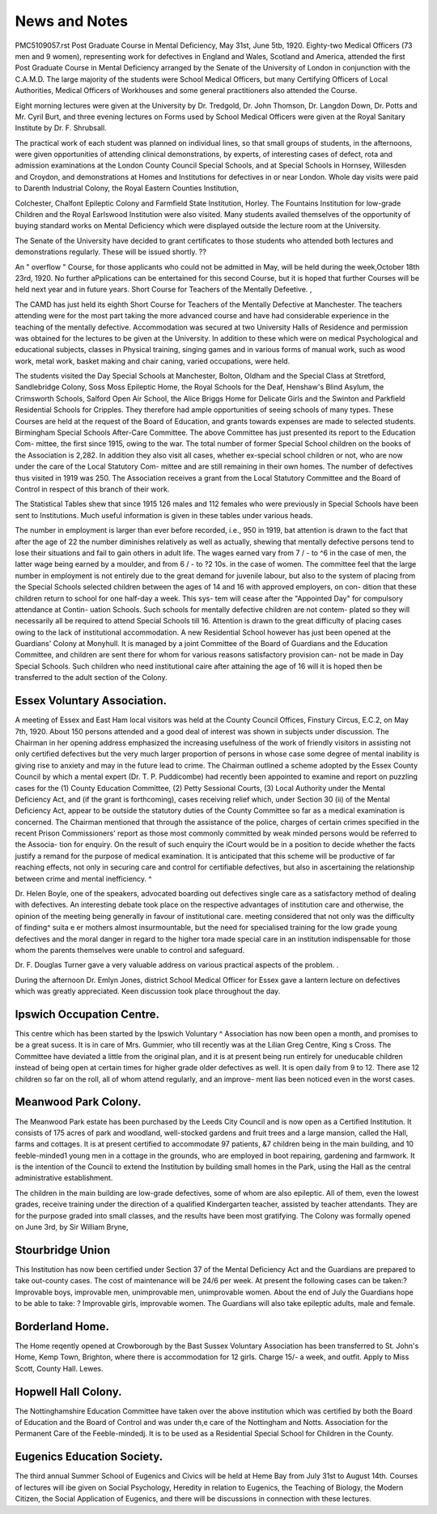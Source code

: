 News and Notes
##############

PMC5109057.rst
Post Graduate Course in Mental Deficiency, May 31st, June 5tb, 1920.
Eighty-two Medical Officers (73 men and 9 women), representing work for
defectives in England and Wales, Scotland and America, attended the first Post
Graduate Course in Mental Deficiency arranged by the Senate of the University
of London in conjunction with the C.A.M.D. The large majority of the students
were School Medical Officers, but many Certifying Officers of Local Authorities,
Medical Officers of Workhouses and some general practitioners also attended the
Course.

Eight morning lectures were given at the University by Dr. Tredgold, Dr.
John Thomson, Dr. Langdon Down, Dr. Potts and Mr. Cyril Burt, and three
evening lectures on Forms used by School Medical Officers were given at the
Royal Sanitary Institute by Dr. F. Shrubsall.

The practical work of each student was planned on individual lines, so
that small groups of students, in the afternoons, were given opportunities of
attending clinical demonstrations, by experts, of interesting cases of defect,
rota and admission examinations at the London County Council Special Schools,
and at Special Schools in Hornsey, Willesden and Croydon, and demonstrations
at Homes and Institutions for defectives in or near London. Whole day visits
were paid to Darenth Industrial Colony, the Royal Eastern Counties Institution,


Colchester, Chalfont Epileptic Colony and Farmfield State Institution, Horley.
The Fountains Institution for low-grade Children and the Royal Earlswood
Institution were also visited.
Many students availed themselves of the opportunity of buying standard
works on Mental Deficiency which were displayed outside the lecture room at
the University.

The Senate of the University have decided to grant certificates to those
students who attended both lectures and demonstrations regularly. These
will be issued shortly. ??

An " overflow " Course, for those applicants who could not be admitted
in May, will be held during the week,October 18th 23rd, 1920. No further
aPplications can be entertained for this second Course, but it is hoped that further
Courses will be held next year and in future years.
Short Course for Teachers of the Mentally Defeetive. ,

The CAMD has just held its eighth Short Course for Teachers of the
Mentally Defective at Manchester. The teachers attending were for the
most part taking the more advanced course and have had considerable experience
in the teaching of the mentally defective. Accommodation was secured at
two University Halls of Residence and permission was obtained for the lectures
to be given at the University. In addition to these which were on medical
Psychological and educational subjects, classes in Physical training, singing
games and in various forms of manual work, such as wood work, metal work,
basket making and chair caning, varied occupations, were held.

The students visited the Day Special Schools at Manchester, Bolton,
Oldham and the Special Class at Stretford, Sandlebridge Colony, Soss Moss
Epileptic Home, the Royal Schools for the Deaf, Henshaw's Blind Asylum, the
Crimsworth Schools, Salford Open Air School, the Alice Briggs Home for
Delicate Girls and the Swinton and Parkfield Residential Schools for Cripples.
They therefore had ample opportunities of seeing schools of many types.
These Courses are held at the request of the Board of Education, and grants
towards expenses are made to selected students.
Birmingham Special Schools After-Care Committee.
The above Committee has just presented its report to the Education Com-
mittee, the first since 1915, owing to the war.
The total number of former Special School children on the books of the
Association is 2,282. In addition they also visit all cases, whether ex-special
school children or not, who are now under the care of the Local Statutory Com-
mittee and are still remaining in their own homes. The number of defectives
thus visited in 1919 was 250. The Association receives a grant from the Local
Statutory Committee and the Board of Control in respect of this branch of their
work.

The Statistical Tables shew that since 1915 126 males and 112 females who
were previously in Special Schools have been sent to Institutions. Much useful
information is given in these tables under various heads.

The number in employment is larger than ever before recorded, i.e., 950 in
1919, bat attention is drawn to the fact that after the age of 22 the number
diminishes relatively as well as actually, shewing that mentally defective persons
tend to lose their situations and fail to gain others in adult life. The wages
earned vary from 7 / - to ^6 in the case of men, the latter wage being earned by
a moulder, and from 6 / - to ?2 10s. in the case of women. The committee feel
that the large number in employment is not entirely due to the great demand
for juvenile labour, but also to the system of placing from the Special Schools
selected children between the ages of 14 and 16 with approved employers, on con-
dition that these children return to school for one half-day a week. This sys-
tem will cease after the "Appointed Day" for compulsory attendance at Contin-
uation Schools. Such schools for mentally defective children are not contem-
plated so they will necessarily all be required to attend Special Schools till 16.
Attention is drawn to the great difficulty of placing cases owing to the
lack of institutional accommodation. A new Residential School however has
just been opened at the Guardians' Colony at Monyhull. It is managed by a
joint Committee of the Board of Guardians and the Education Committee, and
children are sent there for whom for various reasons satisfactory provision can-
not be made in Day Special Schools. Such children who need institutional caire
after attaining the age of 16 will it is hoped then be transferred to the adult
section of the Colony.

Essex Voluntary Association.
------------------------------

A meeting of Essex and East Ham local visitors was held at the County
Council Offices, Finstury Circus, E.C.2, on May 7th, 1920. About 150 persons
attended and a good deal of interest was shown in subjects under discussion.
The Chairman in her opening address emphasized the increasing usefulness
of the work of friendly visitors in assisting not only certified defectives but the
very much larger proportion of persons in whose case some degree of mental
inability is giving rise to anxiety and may in the future lead to crime.
The Chairman outlined a scheme adopted by the Essex County Council by
which a mental expert (Dr. T. P. Puddicombe) had recently been appointed to
examine and report on puzzling cases for the (1) County Education Committee,
(2) Petty Sessional Courts, (3) Local Authority under the Mental Deficiency
Act, and (if the grant is forthcoming), cases receiving relief which, under
Section 30 (ii) of the Mental Deficiency Act, appear to be outside the statutory
duties of the County Committee so far as a medical examination is concerned.
The Chairman mentioned that through the assistance of the police, charges of
certain crimes specified in the recent Prison Commissioners' report as those most
commonly committed by weak minded persons would be referred to the Associa-
tion for enquiry. On the result of such enquiry the iCourt would be in a position
to decide whether the facts justify a remand for the purpose of medical examination. It is anticipated that this scheme will be productive of far reaching effects, not only in securing care and control for certifiable defectives, but also
in ascertaining the relationship between crime and mental inefficiency. ^

Dr. Helen Boyle, one of the speakers, advocated boarding out defectives 
single care as a satisfactory method of dealing with defectives. An interesting
debate took place on the respective advantages of institution care and otherwise,
the opinion of the meeting being generally in favour of institutional care. 
meeting considered that not only was the difficulty of finding^ suita e er
mothers almost insurmountable, but the need for specialised training for the low
grade young defectives and the moral danger in regard to the higher tora
made special care in an institution indispensable for those whom the parents
themselves were unable to control and safeguard. 

Dr. F. Douglas Turner gave a very valuable address on various practical
aspects of the problem. .

During the afternoon Dr. Emlyn Jones, district School Medical Officer for
Essex gave a lantern lecture on defectives which was greatly appreciated. Keen
discussion took place throughout the day.

Ipswich Occupation Centre.
--------------------------

This centre which has been started by the Ipswich Voluntary ^ Association
has now been open a month, and promises to be a great sucess. It is in care of
Mrs. Gummier, who till recently was at the Lilian Greg Centre, King s Cross. The
Committee have deviated a little from the original plan, and it is at present
being run entirely for uneducable children instead of being open at certain times
for higher grade older defectives as well. It is open daily from 9 to 12. There
ase 12 children so far on the roll, all of whom attend regularly, and an improve-
ment lias been noticed even in the worst cases.

Meanwood Park Colony.
----------------------

The Meanwood Park estate has been purchased by the Leeds City Council
and is now open as a Certified Institution. It consists of 175 acres of park and
woodland, well-stocked gardens and fruit trees and a large mansion, called the
Hall, farms and cottages. It is at present certified to accommodate 97 patients,
&7 children being in the main building, and 10 feeble-minded1 young men in a
cottage in the grounds, who are employed in boot repairing, gardening and
farmwork. It is the intention of the Council to extend the Institution by
building small homes in the Park, using the Hall as the central administrative
establishment.

The children in the main building are low-grade defectives, some of whom
are also epileptic. All of them, even the lowest grades, receive training under
the direction of a qualified Kindergarten teacher, assisted by teacher attendants.
They are for the purpose graded into small classes, and the results have been
most gratifying.
The Colony was formally opened on June 3rd, by Sir William Bryne,


Stourbridge Union
------------------
This Institution has now been certified under Section 37 of the Mental
Deficiency Act and the Guardians are prepared to take out-county cases. The
cost of maintenance will be 24/6 per week. At present the following cases can
be taken:?Improvable boys, improvable men, unimprovable men, unimprovable
women. About the end of July the Guardians hope to be able to take: ?
Improvable girls, improvable women. The Guardians will also take epileptic
adults, male and female.

Borderland Home.
----------------
The Home reqently opened at Crowborough by the Bast Sussex Voluntary
Association has been transferred to St. John's Home, Kemp Town, Brighton,
where there is accommodation for 12 girls. Charge 15/- a week, and outfit.
Apply to Miss Scott, County Hall. Lewes.

Hopwell Hall Colony.
-------------------

The Nottinghamshire Education Committee have taken over the above
institution which was certified by both the Board of Education and the Board of
Control and was under th,e care of the Nottingham and Notts. Association for
the Permanent Care of the Feeble-mindedj. It is to be used as a Residential
Special School for Children in the County.

Eugenics Education Society.
----------------------------
The third annual Summer School of Eugenics and Civics will be held at
Heme Bay from July 31st to August 14th. Courses of lectures will ibe given
on Social Psychology, Heredity in relation to Eugenics, the Teaching of
Biology, the Modern Citizen, the Social Application of Eugenics, and there will
be discussions in connection with these lectures.
